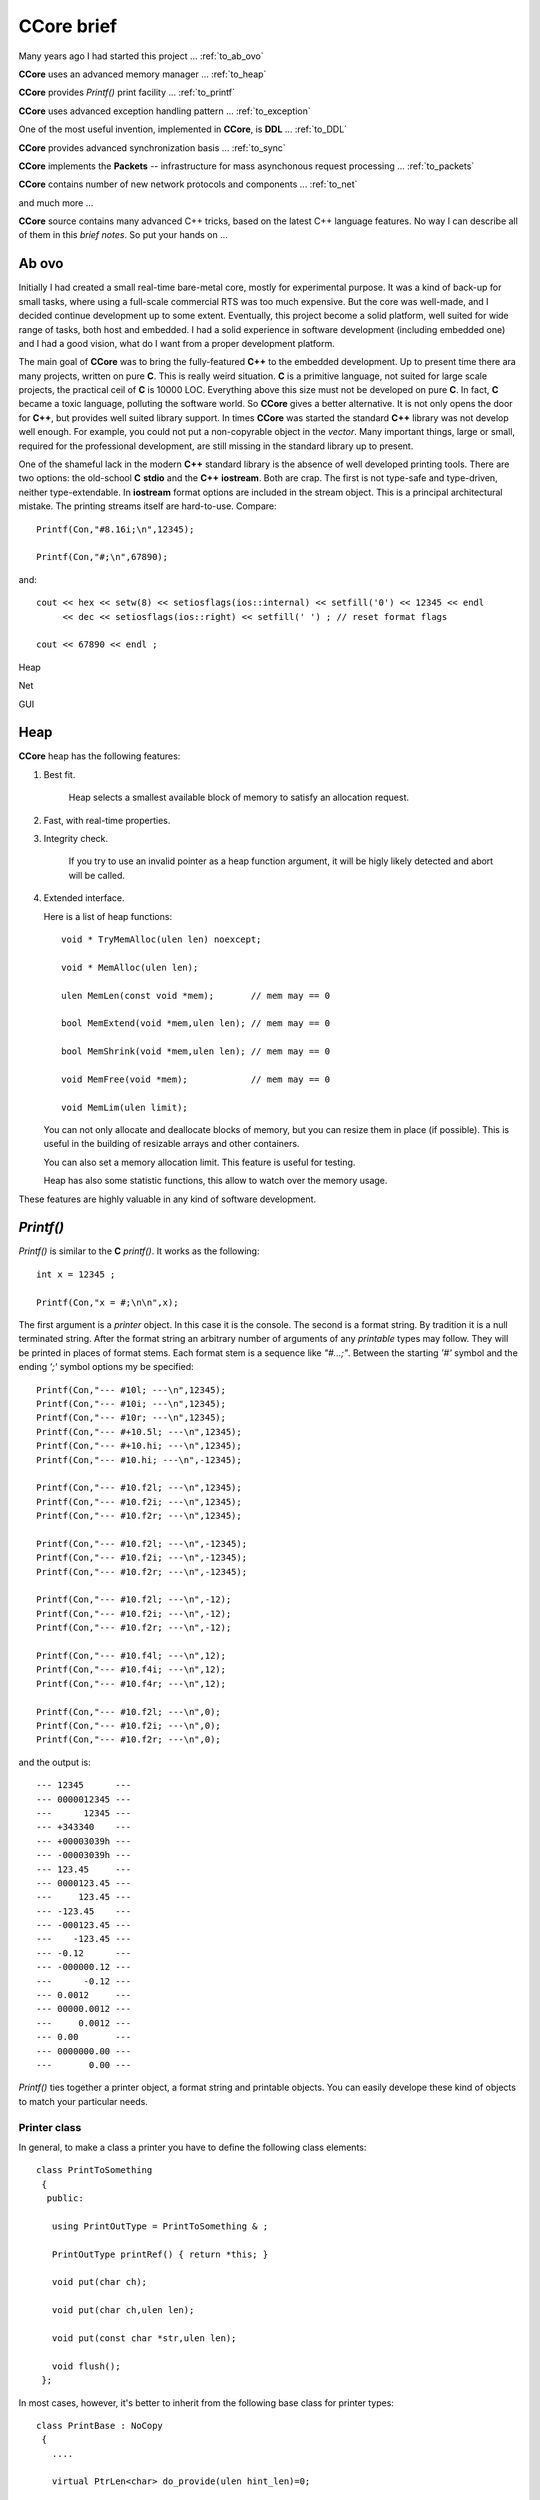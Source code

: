 .. title:: CCore brief

.. ------------------------------------------------------------------------------------------------------------------

CCore brief
===========

Many years ago I had started this project ... :ref:`to_ab_ovo`

**CCore** uses an advanced memory manager ... :ref:`to_heap`

**CCore** provides `Printf()` print facility ... :ref:`to_printf`

**CCore** uses advanced exception handling pattern ... :ref:`to_exception`

One of the most useful invention, implemented in **CCore**, is **DDL** ... :ref:`to_DDL`

**CCore** provides advanced synchronization basis ... :ref:`to_sync`

**CCore** implements the **Packets** -- infrastructure for mass asynchonous request processing ... :ref:`to_packets`

**CCore** contains number of new network protocols and components ... :ref:`to_net`

and much more ...  

**CCore** source contains many advanced C++ tricks, based on the latest C++ language features. 
No way I can describe all of them in this *brief notes*.
So put your hands on ...  

.. ------------------------------------------------------------------------------------------------------------------

.. _to_ab_ovo:

Ab ovo
------

Initially I had created a small real-time bare-metal core, mostly for experimental purpose.
It was a kind of back-up for small tasks, where using a full-scale commercial RTS was too much expensive.
But the core was well-made, and I decided continue development up to some extent.
Eventually, this project become a solid platform, well suited for wide range of tasks, both host and embedded.
I had a solid experience in software development (including embedded one) and I had a good vision, what do I want
from a proper development platform.

The main goal of **CCore** was to bring the fully-featured **C++** to the embedded development.
Up to present time there ara many projects, written on pure **C**. 
This is really weird situation. 
**C** is a primitive language, not suited for large scale projects, the practical ceil of **C** is 10000 LOC. 
Everything above this size must not be developed on pure **C**.
In fact, **C** became a toxic language, polluting the software world.  
So **CCore** gives a better alternative. 
It is not only opens the door for **C++**, but provides well suited library support.
In times **CCore** was started the standard **C++** library was not develop well enough.
For example, you could not put a non-copyrable object in the `vector`.
Many important things, large or small, required for the professional development, are still missing in the standard library up to present.  

One of the shameful lack in the modern **C++** standard library is the absence of well developed printing tools.
There are two options: the old-school **C** **stdio** and the **C++** **iostream**. 
Both are crap.  
The first is not type-safe and type-driven, neither type-extendable.
In **iostream** format options are included in the stream object.
This is a principal architectural mistake. 
The printing streams itself are hard-to-use. 
Compare::  

    Printf(Con,"#8.16i;\n",12345);
    
    Printf(Con,"#;\n",67890);

and::

    cout << hex << setw(8) << setiosflags(ios::internal) << setfill('0') << 12345 << endl 
         << dec << setiosflags(ios::right) << setfill(' ') ; // reset format flags
    
    cout << 67890 << endl ;

Heap

Net  

GUI

.. ------------------------------------------------------------------------------------------------------------------

.. _to_heap:

Heap
----

**CCore** heap has the following features:

1. Best fit.

      Heap selects a smallest available block of memory to satisfy an allocation request.

2. Fast, with real-time properties.

3. Integrity check.

      If you try to use an invalid pointer as a heap function argument, it will be higly likely detected and abort will be called.

4. Extended interface.

   Here is a list of heap functions::
   
       void * TryMemAlloc(ulen len) noexcept;
    
       void * MemAlloc(ulen len);
    
       ulen MemLen(const void *mem);       // mem may == 0
    
       bool MemExtend(void *mem,ulen len); // mem may == 0
    
       bool MemShrink(void *mem,ulen len); // mem may == 0
    
       void MemFree(void *mem);            // mem may == 0
    
       void MemLim(ulen limit);
       
   You can not only allocate and deallocate blocks of memory, but you can resize them in place (if possible).
   This is useful in the building of resizable arrays and other containers.
    
   You can also set a memory allocation limit. 
   This feature is useful for testing.
   
   Heap has also some statistic functions, this allow to watch over the memory usage.     

These features are highly valuable in any kind of software development.    

.. ------------------------------------------------------------------------------------------------------------------

.. _to_printf:

`Printf()`
----------

`Printf()` is similar to the **C** `printf()`.
It works as the following::

  int x = 12345 ;
    
  Printf(Con,"x = #;\n\n",x);

The first argument is a *printer* object. In this case it is the console.
The second is a format string. By tradition it is a null terminated string.
After the format string an arbitrary number of arguments of any *printable* types may follow.
They will be printed in places of format stems.
Each format stem is a sequence like `"#...;"`.
Between the starting `'#'` symbol and the ending `';'` symbol options my be specified::

  Printf(Con,"--- #10l; ---\n",12345);
  Printf(Con,"--- #10i; ---\n",12345);
  Printf(Con,"--- #10r; ---\n",12345);
  Printf(Con,"--- #+10.5l; ---\n",12345);
  Printf(Con,"--- #+10.hi; ---\n",12345);
  Printf(Con,"--- #10.hi; ---\n",-12345);

  Printf(Con,"--- #10.f2l; ---\n",12345);
  Printf(Con,"--- #10.f2i; ---\n",12345);
  Printf(Con,"--- #10.f2r; ---\n",12345);

  Printf(Con,"--- #10.f2l; ---\n",-12345);
  Printf(Con,"--- #10.f2i; ---\n",-12345);
  Printf(Con,"--- #10.f2r; ---\n",-12345);

  Printf(Con,"--- #10.f2l; ---\n",-12);
  Printf(Con,"--- #10.f2i; ---\n",-12);
  Printf(Con,"--- #10.f2r; ---\n",-12);

  Printf(Con,"--- #10.f4l; ---\n",12);
  Printf(Con,"--- #10.f4i; ---\n",12);
  Printf(Con,"--- #10.f4r; ---\n",12);

  Printf(Con,"--- #10.f2l; ---\n",0);
  Printf(Con,"--- #10.f2i; ---\n",0);
  Printf(Con,"--- #10.f2r; ---\n",0);
  
and the output is::  
  
    --- 12345      ---
    --- 0000012345 ---
    ---      12345 ---
    --- +343340    ---
    --- +00003039h ---
    --- -00003039h ---
    --- 123.45     ---
    --- 0000123.45 ---
    ---     123.45 ---
    --- -123.45    ---
    --- -000123.45 ---
    ---    -123.45 ---
    --- -0.12      ---
    --- -000000.12 ---
    ---      -0.12 ---
    --- 0.0012     ---
    --- 00000.0012 ---
    ---     0.0012 ---
    --- 0.00       ---
    --- 0000000.00 ---
    ---       0.00 ---  

`Printf()` ties together a printer object, a format string and printable objects.
You can easily develope these kind of objects to match your particular needs.

Printer class
*************

In general, to make a class a printer you have to define the following class elements::

  class PrintToSomething
   {
    public:
    
     using PrintOutType = PrintToSomething & ;

     PrintOutType printRef() { return *this; }
     
     void put(char ch);

     void put(char ch,ulen len);

     void put(const char *str,ulen len);

     void flush();
   };

In most cases, however, it's better to inherit from the following base class for printer types::

    class PrintBase : NoCopy
     {
       ....
       
       virtual PtrLen<char> do_provide(ulen hint_len)=0;
    
       virtual void do_flush(char *ptr,ulen len)=0;
    
      public:
    
       using PrintOutType = PrintBase & ;
    
       PrintOutType printRef() { return *this; }
    
       // constructors
    
       PrintBase();
    
       ~PrintBase();
    
       // methods

       ....    
     };

You have to implement two virtual functions in a derived class to output printed characters to whatever you want.

Printable types
***************

Making a type printable is simple like this::

    struct IntPoint
     {
      int x;
      int y;
      
      ....
      
      // print object
    
      void print(PrinterType &out) const
       {
        Printf(out,"(#;,#;)",x,y);
       } 
     };

OR, if you need a printing options, like this::

    struct PrintDumpOptType
     {
      ....
      
      void setDefault();
    
      PrintDumpOptType() { setDefault(); }
    
      PrintDumpOptType(const char *ptr,const char *lim);
    
      //
      // [width=0][.line_len=16]
      //
     };
     
    template <UIntType UInt>
    class PrintDump
     {
       PtrLen<const UInt> data;
    
      public:
    
       ....
    
       using PrintOptType = PrintDumpOptType ;
    
       void print(PrinterType &out,PrintOptType opt) const;
     };

.. ------------------------------------------------------------------------------------------------------------------

.. _to_exception:

Exceptions
----------

**CCore** uses the special pattern to throw and catch exceptions:

1. All exception are of type `CatchType`, which is an empty structure::

      try
        {
         ....
        }
      catch(CatchType)
        {
        }

2. To get exception notifications you have to define a special object::  

      try
        {
         ReportException report;
        
         ....
        }
      catch(CatchType)
        {
        }

3. To react on `no-exceptions` you have to call the special method `guard()`::

      try
        {
         ReportException report;
        
         {
          ....
         } 
         
         report.guard();
        }
      catch(CatchType)
        {
        }

4. To throw an exception use the function `Printf()`::

      Printf(Exception,"Shit happened"); 
      
        // exception will be thrown by this call 
      
   OR::    
   
      Printf(NoException,"Shit happened, but we continue ..."); 
      
        // no exception will be thrown by this call
      
5. Event if you don't throw an exception, `report` object gets the exception text ans sets an internal flag.
   So later, when you call `report.guard()` an exception will be eventually thown.       

Using this pattern you can safely handle exceptional situations in class destructors::

    PrintFile::~PrintFile()
     {
      if( isOpened() )
        {
         FileMultiError errout;
    
         soft_close(errout);
    
         if( +errout )
           {
            Printf(NoException,"CCore::PrintFile::~PrintFile() : #;",errout);
           }
        }
     }

No one glitch will be forgotten!

.. ------------------------------------------------------------------------------------------------------------------

.. _to_DDL:

DDL
---

**DDL** expands as "Data Definition Language". 
This is a textual language for representation of data.
**DDL** files looks like::

    type Bool = uint8 ;
    
    Bool True = 1 ;
    Bool False = 0 ;
    
    struct FavElement
     {
      text title;
      text path;
      Bool section = False ;
      Bool open = True ;
     };
    
    struct FavData
     {
      FavElement[] list;
      
      ulen off = 0 ;
      ulen cur = 0 ;  
     };

and like this::
 
    //include <FavData.ddl>
    
    FavData Data =
     {
    
      {
       { "CCore" , "" , True , True },
       { "CCore 3-xx" , "D:/active/home/C++/CCore-3-xx/book/CCore.book.vol" , False , True },
       { "Sample" , "" , True , False },
       { "CCore 3-xx" , "D:/active/home/C++/CCore-3-xx/book/sample/CCore.book.ddl" , False , False }
      },
    
      0,
      1
     };

You can find the complete description `here <https://github.com/SergeyStrukov/CCore-3-xx/blob/master/doc/DDL.pdf>`_.
**DDL** is

1. **C**-style,
2. typed,
3. commutative,
4. flexible,
5. polymorphe,
6. simple.

It can be conveniently used for representation of any kind of data with any level of internal connectivity.
For example, this types are used to reprersent context-free grammars and LR1 state machines::

    type AtomIndex = uint32 ;
    type SyntIndex = uint32 ;
    type KindIndex = uint32 ;
    type ElementIndex = uint32 ;
    type RuleIndex = uint32 ;
    type StateIndex = uint32 ;
    type FinalIndex = uint32 ;
    
    struct Lang
     {
      Atom[] atoms;
      Synt[] synts;
      Synt * [] lang;
      Element[] elements;
      Rule[] rules;
      TopRule[] top_rules;
      State[] states;
      Final[] finals;
     };
    
    struct Atom
     {
      AtomIndex index;
      text name;
      
      Element *element;
     };
    
    struct Synt
     {
      SyntIndex index;
      text name;
      
      Kind[] kinds;
      Rule * [] rules;
     };
    
    struct Kind
     {
      KindIndex kindex; // index among all kinds
      KindIndex index; // index in synt array
      text name;
    
      Synt *synt;
      
      Element *element;
      
      TopRule * [] rules;
     };
    
    struct Element
     {
      ElementIndex index;
      
      {Atom,Kind} * elem;
     };
    
    struct Rule
     {
      RuleIndex index;
      text name;
    
      Kind *result;
    
      type Arg = {Atom,Synt} * ;
    
      Arg[] args;
     };
     
    struct TopRule
     {
      RuleIndex index;
      text name;
      
      Rule *bottom;
    
      Kind *result;
    
      type Arg = {Atom,Kind} * ;
    
      Arg[] args;
     }; 
    
    struct State
     {
      StateIndex index;
      Final *final;
    
      struct Transition
       {
        Element *element;
        State *state;
       };
    
      Transition[] transitions;
     };
    
    struct Final
     {
      FinalIndex index;
    
      struct Action
       {
        Atom *atom; // null for (End)
        Rule *rule; // null for <- ( STOP if atom is (END) )
       };
    
      Action[] actions;
     };

And more samples::

    int a = 10 ;
    
    int * pa = &a ;
    
    text [a] B = { "b1" , "b2" } ;
    
    text [] C = { "c1" , "c2" } ;
    
    struct S
     {
      text name = "unnamed" ;
      int id = 0 ;
     };
    
    S record = { "" , 10 } ;

,::
    
    int a = 10 ;

    int * pa = &a ;
    
    int b = *pa ; // 10
    
    int[10] c = {0,1,2,3,4,5,6,7,8,9} ;
    
    int * pc = c+5 ;
    
    int d = *pc ; // 5
    int e = pc[2] ; // 7
    
    int l = pc - c ; // 5

,::

    type Ptr = {int,uint} * ; 
    
    int a = 1 ;
    
    uint b = 2 ;
    
    Ptr ptr_a = &a ; 
    
    Ptr ptr_b = &b ;

**DDL** is not intended for the manual data edition. 
Normally **DDL** files are generated by software and used by another software.
It is a *Soft-to-Soft* language. 
You can think about it as a "universal data assembler".
I am lovely using **DDL** for many years for different purposes:

1. configuration files,
2. complex data files, like shown above,
3. Book files, this is a latest GUI component, developed to represent formatted text:

.. image:: Book.png

So I advise everybody learn and use it in your projects.
You will be loving it too!
Printing **DDL** files is easy, you can do it using `Printf()`.
To load data from **DDL** files, however, you need a library.
**CCore** contains components and tools to do it, but you may develope your own, 
using **CCore** implementtaion as a reference design.    

.. ------------------------------------------------------------------------------------------------------------------

.. _to_sync:

Synchronization
---------------

To develope multi-thread applications a good set of synchronization primitives is required.
**CCore** defines the following such set:

1. Mutex,
2. Sem(aphore),
3. Event,
4. MultiSem,
5. MultiEvent,
6. AntiSem,
7. ResSem.

**Mutex** is a usual resource lock synchronization class::

    class Mutex : NoCopy
     {
       ....
       
      public:
    
       explicit Mutex(unsigned spin_count=MutexSpinCount());
    
       explicit Mutex(TextLabel name,unsigned spin_count=MutexSpinCount());
    
       ~Mutex();
    
       void lock();
    
       void unlock();
    
       unsigned getSemCount();
    
       using Lock = LockObject<Mutex> ;
     };

**Sem** is a usual semaphore::

    class Sem : public Funchor_nocopy
     {
       ....
    
      public:
    
       // constructors
    
       explicit Sem(ulen count=0);
    
       explicit Sem(TextLabel name,ulen count=0);
    
       ~Sem();
    
       // give
    
       void give();
    
       void give_many(ulen dcount);
    
       // take
    
       bool try_take();
    
       void take();
    
       bool take(MSec timeout);
    
       bool take(TimeScope time_scope);
    
       // functions
    
       Function<void (void)> function_give() { return FunctionOf(this,&Sem::give); }
     };

**CCore** synchronization objects have two main kind of methods: giving and taking.
Taking methods may block execution of the calling thread. 
So they usually have several variants: without timeout, 
with a timeout in *milliseconds*,
with a timeout as a *TimeScope*,
and a try variant with the "immediate" timeout.
If a taking method with a timeout is failed, it returns **false**.
Giving methods does not block, inversely, they may release a blocked on this synchronization object thread.
And such methods comes with a callback. 
So you may call these methods indirectly using a light-weight callback **Function<>**.

**TimeScope** is a special method of the specifying a timeout. 
It starts at the moment, the object of this type is created, and lasts for the given period of time::

    class TimeScope
     {
       MSecTimer timer;
    
       MSec timeout;
    
      public:
    
       explicit TimeScope(MSec timeout_=Null) noexcept : timeout(timeout_) {}
    
       void start(MSec timeout_)
        {
         timer.reset();
    
         timeout=timeout_;
        }
    
       bool nextScope();
    
       bool nextScope_skip();
    
       MSec get() const
        {
         auto t=timer.get();
    
         if( t >= +timeout ) return Null;
    
         return MSec(unsigned( +timeout - t ));
        }
     };

It is very useful if you want to timed a combination of blocking calls::

    void func(TimeScope time_scope)
     {
      op1(time_scope);
      op2(time_scope);
      op3(time_scope);
     }
    
    void func(MSec timeout)
     {
      TimeScope time_scope(timeout);
    
      op1(time_scope);
      op2(time_scope);
      op3(time_scope);
     }

**Event** is a binary semaphore::

    class Event : public Funchor_nocopy
     {
       ....
       
      public:
    
       // constructors
    
       explicit Event(bool flag=false);
    
       explicit Event(TextLabel name,bool flag=false);
    
       explicit Event(const char *name) : Event(TextLabel(name)) {}
    
       ~Event();
    
       // trigger
    
       bool trigger();
    
       // wait
    
       bool try_wait();
    
       void wait();
    
       bool wait(MSec timeout);
    
       bool wait(TimeScope time_scope);
    
       // functions
    
       void trigger_void() { trigger(); }
    
       Function<void (void)> function_trigger() { return FunctionOf(this,&Event::trigger_void); }
     };

**MultiSem** is a set of semaphors. 
This class is vital, if you need to handle events from multiple sources.
For example, if you have to handle device interrupts and user requests in a device driver.
Or to manage multiple networks connections. And so on:: 

    template <ulen Len>
    class MultiSem : public MultiSemBase
     {
       ....
    
      public:
    
       MultiSem();
    
       explicit MultiSem(TextLabel name);
    
       ~MultiSem();
     };
   
    class MultiSemBase : public Funchor_nocopy
     {
       ....
       
      public:
    
       // give
    
       void give(ulen index); // [1,Len]
    
       // take
    
       ulen try_take(); // [0,Len]
    
       ulen take(); // [1,Len]
    
       ulen take(MSec timeout); // [0,Len]
    
       ulen take(TimeScope time_scope); // [0,Len]
    
       // give<Index>
    
       template <ulen Index> // [1,Len]
       void give_index() { give(Index); }
    
       // functions
    
       template <ulen Index>
       Function<void (void)> function_give() { return FunctionOf(this,&MultiSemBase::give_index<Index>); }
     };

When you use **MultiSem**, you give some index (of event), `take()` returns an available index in the round-robing manner.

**MultiEvent** is a set of events. It is similar to the **MultiSem**, but designed based on **Events**, not **Sems**::

    template <ulen Len>
    class MultiEvent : public MultiEventBase
     {
       ....
    
      public:
    
       MultiEvent();
    
       explicit MultiEvent(TextLabel name);
    
       ~MultiEvent();
     };
     
    class MultiEventBase : public Funchor_nocopy
     {
       ....
       
      public:
    
       // trigger
    
       bool trigger(ulen index); // [1,Len]
    
       // wait
    
       ulen try_wait(); // [0,Len]
    
       ulen wait(); // [1,Len]
    
       ulen wait(MSec timeout); // [0,Len]
    
       ulen wait(TimeScope time_scope); // [0,Len]
    
       // trigger<Index>
    
       template <ulen Index> // [1,Len]
       void trigger_index() { trigger(Index); }
    
       // functions
    
       template <ulen Index>
       Function<void (void)> function_trigger() { return FunctionOf(this,&MultiEventBase::trigger_index<Index>); }
     };

**AntiSem** is a "gateway". A thread can wait on this synchronization object until the internal counter of the 
object becomes below the defined level (0 by default). 
This synchronization object is useful for waiting of completion of multiple activities (like completion of multiple tasks)
or releasing of number of resources:: 
 
    class AntiSem : public Funchor_nocopy
     {
       ....
       
      public:
    
       // constructors
    
       explicit AntiSem(ulen level=0);
    
       explicit AntiSem(TextLabel name,ulen level=0);
    
       ~AntiSem();
    
       // add/sub
    
       void add(ulen dcount);
    
       void sub(ulen dcount);
    
       // inc/dec
    
       void inc() { add(1); }
    
       void dec() { sub(1); }
    
       // wait
    
       bool try_wait();
    
       void wait();
    
       bool wait(MSec timeout);
    
       bool wait(TimeScope time_scope);
    
       // functions
    
       Function<void (void)> function_inc() { return FunctionOf(this,&AntiSem::inc); }
    
       Function<void (void)> function_dec() { return FunctionOf(this,&AntiSem::dec); }
     };
 
**ResSem** is a hybrid of **ResSem** and **Sem**::

    class ResSem : public Funchor_nocopy
     {
       ....
       
      public:
    
       // constructors
    
       explicit ResSem(ulen max_count);
    
       ResSem(TextLabel name,ulen max_count);
    
       ~ResSem();
    
       // give
    
       void give();
    
       // take
    
       bool try_take();
    
       void take();
    
       bool take(MSec timeout);
    
       bool take(TimeScope time_scope);
    
       // wait
    
       bool try_wait();
    
       void wait();
    
       bool wait(MSec timeout);
    
       bool wait(TimeScope time_scope);
    
       // functions
    
       Function<void (void)> function_give() { return FunctionOf(this,&ResSem::give); }
     };

It has an internal counter, which remains in the range `[0,max_count]`, 
where **max_count** is a **ResSem** counter limit. 
Initially the counter equals **max_count**. 
Like a usual semaphore, **ResSem** has `take()` and `give()` operations, 
but it has the additional "gateway" operation `wait()`, which blocks the calling thread until the counter gets back to its maximum value. 

.. ------------------------------------------------------------------------------------------------------------------

.. _to_packets:

Packets
-------

When we design a system level services, we need to serve a massive tide of requests, 
coming independently from multiple tasks. 
Consider, for example, a network service stack.
Application level tasks issue requests to send network packets, each packet has a body
and destination address. 
Each of this requests must be processed, address must be resolved, body must be updated,
finally, packet comes to a network card driver, which sends it on the wire.
To develope such subsystems some basic infrustructure is required.
The whole subsystem is a set of processing entities, they send to each other *packets*,
each packet is some data structure with attached *completion routine*.
Once a packet is handled, it sends to a next processing unit, or completed.
**CCore** contains such infrustructure, **Packets**, and number of devices, which
provides various packet services.
For example, **AsyncUDPMultipointDevice** sends and receives **UDP** packets::

    class AsyncUDPMultipointDevice : public PacketMultipointDevice
     {
       ....
       
      public:
    
       // constructors
    
       static constexpr ulen DefaultMaxPackets = 500 ;
    
       explicit AsyncUDPMultipointDevice(UDPort udport,ulen max_packets=DefaultMaxPackets);
    
       virtual ~AsyncUDPMultipointDevice();
    
       // PacketMultipointDevice
    
       virtual StrLen toText(XPoint point,PtrLen<char> buf) const;
    
       virtual PacketFormat getOutboundFormat() const;
    
       virtual void outbound(XPoint point,Packet<uint8> packet);
    
       virtual ulen getMaxInboundLen() const;
    
       virtual void attach(InboundProc *proc);
    
       virtual void detach();
    
       ....    
     };

.. ------------------------------------------------------------------------------------------------------------------

.. _to_net:

Networking
----------

**CCore** implements a set of packet-processing classes for network applications.
To work with network an abstraction layer is used.
It is presented with two abstract classes: **PacketEndpointDevice** and **PacketMultipointDevice**::

    struct PacketEndpointDevice
     {
      // outbound
      
      virtual PacketFormat getOutboundFormat() const =0;
       
      virtual void outbound(Packet<uint8> packet)=0;
      
      // inbound
       
      virtual ulen getMaxInboundLen() const =0;
       
      struct InboundProc : InterfaceHost
       {
        virtual void inbound(Packet<uint8> packet,PtrLen<const uint8> data)=0;
         
        virtual void tick()=0;
       };
       
      virtual void attach(InboundProc *proc)=0;
       
      virtual void detach()=0;
     };

    struct PacketMultipointDevice
     {
      virtual StrLen toText(XPoint point,PtrLen<char> buf) const =0;
       
      // outbound 
     
      virtual PacketFormat getOutboundFormat() const =0;
       
      virtual void outbound(XPoint point,Packet<uint8> packet)=0;

      // inbound
       
      virtual ulen getMaxInboundLen() const =0;
       
      struct InboundProc : InterfaceHost
       {
        static const Unid TypeUnid;
    
        virtual void inbound(XPoint point,Packet<uint8> packet,PtrLen<const uint8> data)=0;
         
        virtual void tick()=0;
       };
       
      virtual void attach(InboundProc *proc)=0;
       
      virtual void detach()=0;
     };

First of them is used for point-to-point communications, second -- for point-to-multipoint.
The first case is typical for client applications, but the second -- for the server ones.
There are classes like **UDPEndpointDevice** to establish a communication using the **UDP** protocol.

**CCore** implements a set of new application-level network protocols like **PTP**.
**PTP** is the "Packet Transaction Protocol". 
This is a packet-based, reliable, transactional, parallel point-to-point protocol. 
It is best suited to implement an asynchronous call-type client-server interaction.   
**PTP** defines rules for two endpoints, one is the **Server**, another is the **Client**. 
These endpoints exchange raw data packets (byte packets). 
**Client** issues call requests, **Server** takes call data, processes it and returns some resulting data. 
From the **Client** perspective, it makes a function call. 
Function arguments is a byte range. 
**Server** "evaluates" the function and returns a result — another byte range. 
The meaning of data is out of scope **PTP** protocol, it is defined by an upper protocol level. 
Usually, **Server** may serve multiple **Clients**. 
From the protocol perspective all transactions are parallel and independent.
 
.. ------------------------------------------------------------------------------------------------------------------


